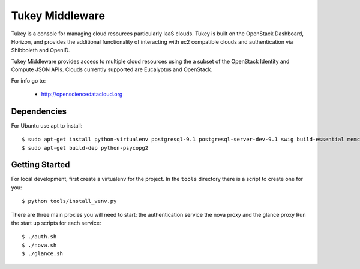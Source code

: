 =============================
Tukey Middleware
=============================

Tukey is a console for managing cloud resources particularly IaaS clouds.
Tukey is built on the OpenStack Dashboard, Horizon, and provides the
additional functionality of interacting with ec2 compatible clouds and
authentication via Shibboleth and OpenID.

Tukey Middleware provides access to multiple cloud resources using the 
a subset of the OpenStack Identity and Compute JSON APIs. Clouds currently
supported are Eucalyptus and OpenStack.

For info go to:

 * http://opensciencedatacloud.org

Dependencies
============

For Ubuntu use apt to install::

    $ sudo apt-get install python-virtualenv postgresql-9.1 postgresql-server-dev-9.1 swig build-essential memcached
    $ sudo apt-get build-dep python-psycopg2
    

Getting Started
===============

For local development, first create a virtualenv for the project.
In the ``tools`` directory there is a script to create one for you::

  $ python tools/install_venv.py


There are three main proxies you will need to start: the authentication
service the nova proxy and the glance proxy
Run the start up scripts for each service::

  $ ./auth.sh
  $ ./nova.sh
  $ ./glance.sh
